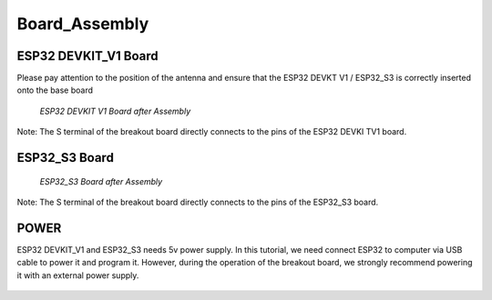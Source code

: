 .. __board_Assembly:

Board_Assembly
====================

ESP32 DEVKIT_V1 Board
-------------------------------

Please pay attention to the position of the antenna and ensure that the ESP32 DEVKT V1 / ESP32_S3 is correctly inserted onto the base board

   .. image:: /Tutorial/img/安装对比.jpg 

   .. image:: /Tutorial/img/32主控.jpg
   
 *ESP32 DEVKIT V1 Board after Assembly*

Note: The S terminal of the breakout board directly connects to the pins of the ESP32 DEVKI TV1 board.

ESP32_S3 Board
------------------------------- 

   .. image:: /Tutorial/img/S3主控.jpg
   
   *ESP32_S3 Board after Assembly*

Note: The S terminal of the breakout board directly connects to the  pins of the ESP32_S3 board.

POWER
-------------------------------

ESP32 DEVKIT_V1 and ESP32_S3 needs 5v power supply. In this tutorial, we need connect ESP32 to computer via USB cable to power it and program it. However, during the operation of the breakout board, we strongly recommend powering it with an external power supply.

   .. image:: /Tutorial/img/32供电.png

   .. image:: /Tutorial/img/S3供电.jpg

   .. image:: /Tutorial/img/推荐外部电源.jpg

   .. image:: /Tutorial/img/供电.jpg
